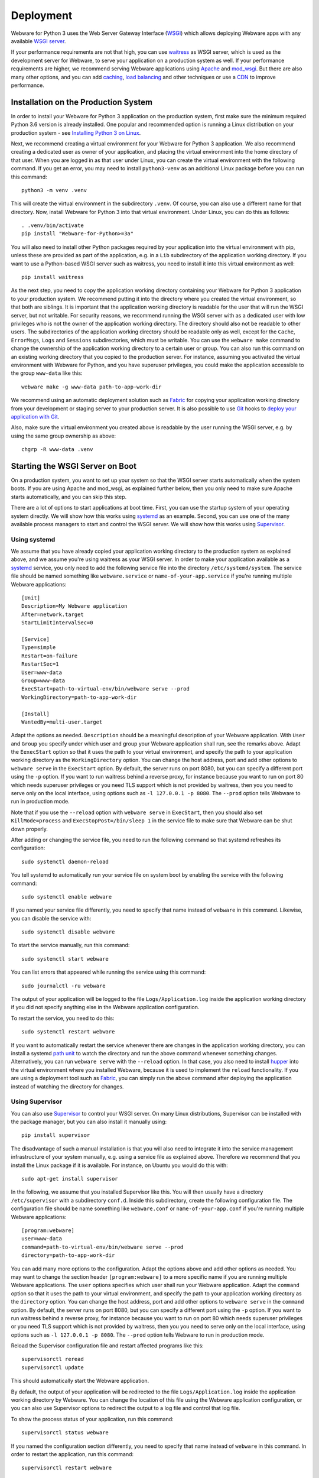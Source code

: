 .. _deployment:

Deployment
==========

Webware for Python 3 uses the Web Server Gateway Interface (WSGI_) which allows deploying Webware apps with any available `WSGI server`_.

If your performance requirements are not that high, you can use `waitress`_ as WSGI server, which is used as the development server for Webware, to serve your application on a production system as well. If your performance requirements are higher, we recommend serving Webware applications using Apache_ and mod_wsgi_. But there are also many other options, and you can add  caching_, `load balancing`_ and other techniques or use a CDN_ to improve performance.

.. _WSGI: https://wsgi.readthedocs.io/en/latest/learn.html
.. _WSGI server: https://www.fullstackpython.com/wsgi-servers.html
.. _waitress: https://docs.pylonsproject.org/projects/waitress/
.. _Apache: https://httpd.apache.org/
.. _mod_wsgi: https://modwsgi.readthedocs.io
.. _caching: https://www.mnot.net/cache_docs/
.. _load balancing: https://en.wikipedia.org/wiki/Load_balancing_(computing)
.. _CDN: https://en.wikipedia.org/wiki/Content_delivery_network


Installation on the Production System
-------------------------------------
In order to install your Webware for Python 3 application on the production system, first make sure the minimum required Python 3.6 version is already installed. One popular and recommended option is running a Linux distribution on your production system - see `Installing Python 3 on Linux`_.

.. _Installing Python 3 on Linux: https://docs.python-guide.org/starting/install3/linux/

Next, we recommend creating a virtual environment for your Webware for Python 3 application. We also recommend creating a dedicated user as owner of your application, and placing the virtual environment into the home directory of that user. When you are logged in as that user under Linux, you can create the virtual environment with the following command. If you get an error, you may need to install ``python3-venv`` as an additional Linux package before you can run this command::

    python3 -m venv .venv

This will create the virtual environment in the subdirectory ``.venv``. Of course, you can also use a different name for that directory. Now, install Webware for Python 3 into that virtual environment. Under Linux, you can do this as follows::

    . .venv/bin/activate
    pip install "Webware-for-Python>=3a"

You will also need to install other Python packages required by your application into the virtual environment with pip, unless these are provided as part of the application, e.g. in a ``Lib`` subdirectory of the application working directory. If you want to use a Python-based WSGI server such as waitress, you need to install it into this virtual environment as well::

   pip install waitress

As the next step, you need to copy the application working directory containing your Webware for Python 3 application to your production system. We recommend putting it into the directory where you created the virtual environment, so that both are siblings. It is important that the application working directory is readable for the user that will run the WSGI server, but not writable. For security reasons, we recommend running the WSGI server with as a dedicated user with low privileges who is not the owner of the application working directory. The directory should also not be readable to other users. The subdirectories of the application working directory should be readable only as well, except for the ``Cache``, ``ErrorMsgs``, ``Logs`` and ``Sessions`` subdirectories, which must be writable. You can use the ``webware make`` command to change the ownership of the application working directory to a certain user or group. You can also run this command on an existing working directory that you copied to the production server. For instance, assuming you activated the virtual environment with Webware for Python, and you have superuser privileges, you could make the application accessible to the group ``www-data`` like this::

    webware make -g www-data path-to-app-work-dir

We recommend using an automatic deployment solution such as Fabric_ for copying your application working directory from your development or staging server to your production server. It is also possible to use Git_ hooks to `deploy your application with Git`_.

.. _Fabric: https://www.fabfile.org/
.. _Git: https://git-scm.com/
.. _Deploy your application with Git: https://buddy.works/blog/how-deploy-projects-with-git

Also, make sure the virtual environment you created above is readable by the user running the WSGI server, e.g. by using the same group ownership as above::

    chgrp -R www-data .venv


Starting the WSGI Server on Boot
--------------------------------

On a production system, you want to set up your system so that the WSGI server starts automatically when the system boots. If you are using Apache and mod_wsgi, as explained further below, then you only need to make sure Apache starts automatically, and you can skip this step.

There are a lot of options to start applications at boot time. First, you can use the startup system of your operating system directly. We will show how this works using systemd_ as an example. Second, you can use one of the many available process managers to start and control the WSGI server. We will show how this works using Supervisor_.

.. _systemd: https://github.com/systemd/systemd
.. _Supervisor: http://supervisord.org/

Using systemd
~~~~~~~~~~~~~

We assume that you have already copied your application working directory to the production system as explained above, and we assume you're using waitress as your WSGI server. In order to make your application available as a systemd_ service, you only need to add the following service file into the directory ``/etc/systemd/system``. The service file should be named something like ``webware.service`` or ``name-of-your-app.service`` if you're running multiple Webware applications::

    [Unit]
    Description=My Webware application
    After=network.target
    StartLimitIntervalSec=0

    [Service]
    Type=simple
    Restart=on-failure
    RestartSec=1
    User=www-data
    Group=www-data
    ExecStart=path-to-virtual-env/bin/webware serve --prod
    WorkingDirectory=path-to-app-work-dir

    [Install]
    WantedBy=multi-user.target

Adapt the options as needed. ``Description`` should be a meaningful description of your Webware application. With ``User`` and ``Group`` you specify under which user and group your Webware application shall run, see the remarks above. Adapt the ``EexecStart`` option so that it uses the path to your virtual environment, and specify the path to your application working directory as the ``WorkingDirectory`` option. You can change the host address, port and add other options to ``webware serve`` in the ``ExecStart`` option. By default, the server runs on port 8080, but you can specify a different port using the ``-p`` option. If you want to run waitress behind a reverse proxy, for instance because you want to run on port 80 which needs superuser privileges or you need TLS support which is not provided by waitress, then you you need to serve only on the local interface, using options such as ``-l 127.0.0.1 -p 8080``. The ``--prod`` option tells Webware to run in production mode.

Note that if you use the ``--reload`` option with ``webware serve`` in ``ExecStart``, then you should also set ``KillMode=process`` and ``ExecStopPost=/bin/sleep 1`` in the service file to make sure that Webware can be shut down properly.

After adding or changing the service file, you need to run the following command so that systemd refreshes its configuration::

    sudo systemctl daemon-reload

You tell systemd to automatically run your service file on system boot by enabling the service with the following command::

    sudo systemctl enable webware

If you named your service file differently, you need to specify that name instead of ``webware`` in this command. Likewise, you can disable the service with::

    sudo systemctl disable webware

To start the service manually, run this command::

    sudo systemctl start webware

You can list errors that appeared while running the service using this command::

    sudo journalctl -ru webware

The output of your application will be logged to the file ``Logs/Application.log`` inside the application working directory if you did not specify anything else in the Webware application configuration.

To restart the service, you need to do this::

    sudo systemctl restart webware

If you want to automatically restart the service whenever there are changes in the application working directory, you can install a systemd `path unit`_ to watch the directory and run the above command whenever something changes. Alternatively, you can run ``webware serve`` with the ``--reload`` option. In that case, you also need to install hupper_ into the virtual environment where you installed Webware, because it is used to implement the ``reload`` functionality. If you are using a deployment tool such as Fabric_, you can  simply run the above command after deploying the application instead of watching the directory for changes.

.. _path unit: https://www.redhat.com/sysadmin/introduction-path-units
.. _hupper: https://github.com/Pylons/hupper

Using Supervisor
~~~~~~~~~~~~~~~~

You can also use Supervisor_ to control your WSGI server. On many Linux distributions, Supervisor can be installed with the package manager, but you can also install it manually using::

    pip install supervisor

The disadvantage of such a manual installation is that you will also need to integrate it into the service management infrastructure of your system manually, e.g. using a service file as explained above. Therefore we recommend that you install the Linux package if it is available. For instance, on Ubuntu you would do this with::

    sudo apt-get install supervisor

In the following, we assume that you installed Supervisor like this. You will then usually have a directory ``/etc/supervisor`` with a subdirectory ``conf.d``. Inside this subdirectory, create the following configuration file.  The configuration file should be name something like ``webware.conf`` or ``name-of-your-app.conf`` if you're running multiple Webware applications::

    [program:webware]
    user=www-data
    command=path-to-virtual-env/bin/webware serve --prod
    directory=path-to-app-work-dir

You can add many more options to the configuration. Adapt the options above and add other options as needed. You may want to change the section header ``[program:webware]`` to a more specific name if you are running multiple Webware applications. The ``user`` options specifies which user shall run your Webware application. Adapt the ``command`` option so that it uses the path to your virtual environment, and specify the path to your application working directory as the ``directory`` option. You can change the host address, port and add other options to ``webware serve`` in the ``command`` option. By default, the server runs on port 8080, but you can specify a different port using the ``-p`` option. If you want to run waitress behind a reverse proxy, for instance because you want to run on port 80 which needs superuser privileges or you need TLS support which is not provided by waitress, then you you need to serve only on the local interface, using options such as ``-l 127.0.0.1 -p 8080``. The ``--prod`` option tells Webware to run in production mode.

Reload the Supervisor configuration file and restart affected programs like this::

    supervisorctl reread
    supervisorctl update

This should automatically start the Webware application.

By default, the output of your application will be redirected to the file ``Logs/Application.log`` inside the application working directory by Webware. You can change the location of this file using the Webware application configuration, or you can also use Supervisor options to redirect the output to a log file and control that log file.

To show the process status of your application, run this command::

    supervisorctl status webware

If you named the configuration section differently, you need to specify that name instead of ``webware`` in this command. In order to restart the application, run this command::

    supervisorctl restart webware

If you want to automatically restart whenever there are changes in the application working directory, you can for example use Supervisor to run a separate program that watches the directory using inotify_, and runs the above command whenever something changes, or you can run ``webware serve`` with the ``--reload`` option. In that case, as explained above, you also need to install hupper_ into the virtual environment where you installed Webware. If you are using a deployment tool such as Fabric_, you can  simply run the above command after deploying the application instead of watching the directory for changes.

.. _inotify: https://www.linuxjournal.com/content/linux-filesystem-events-inotify


Logfile Rotation
----------------

The application log file (which you will find in ``Logs/Application.log`` inside the application working directory by default) will increase in size over time. We recommend configuring logrotate_ to rotate this log file, since this does not happen automatically. On most Linux distributions, logrotate is already pre-installed and you just need to put a configuration file like this into the folder ``/etc/logrotate.d``::

    path-to-app-work-dir/Logs/Application.log {
      weekly
      rotate 9
      copytruncate
      compress
      dateext
      missingok
      notifempty
      su www-data www-data
    }

.. _logrotate: https://github.com/logrotate/logrotate

Modify the configuration as you see fit. The ``su`` directive should specify the user and the group under which the WSGI server is running. Note that you can specify more than one log path and/or use wildcards, so that you can apply the same configuration to several Webware applications and avoid repeating the same options.

Assuming you created the configuration file as ``/etc/logrotate.d/webware``, you can test it with this command::

    logrotate -f /etc/logrotate.d/webware


Running behind a Reverse Proxy
------------------------------

There are several reasons why you may want to run the WSGI server that is serving your Webware application behind a reverse proxy. First, it can serve as a kind of load balancer, redirecting traffic to other applications or static files away from your Webware application and request the WSGI server only for the dynamic content where it is really needed. Second, it can provide TLS encryption in order to support HTTPS connections, compress data going in and out the server, and cache frequently used content, and is optimized to do all of this very quickly. If you're using the waitress WSGI server, this is an important issue, since waitress itself does not provide TLS support. Third, a reverse proxy also adds another security layer to your production system. In the following we show how you can use Apache_ and NGINX_ as reverse proxy for your Webware application.

Again, if you are using Apache and mod_wsgi, as explained further below, then you normally don't need a separate proxy server, and you can skip this step.

Using Apache as Reverse Proxy
~~~~~~~~~~~~~~~~~~~~~~~~~~~~~

The first thing you need to do after installing Apache_ is to enable the Apache mod_proxy_ and mod_proxy_http_ modules. You can usually do this as follows::

    sudo a2enmod proxy proxy_http

.. _mod_proxy: https://httpd.apache.org/docs/current/mod/mod_proxy.html
.. _mod_proxy_http: https://httpd.apache.org/docs/current/mod/mod_proxy_http.html

At this point, you may want to enable other Apache modules as well. For instance, if you want to use encryption with TLS (HTTPS connections), you need to also enable the mod_ssl_ module::

    sudo a2enmod ssl

.. _mod_ssl: https://httpd.apache.org/docs/current/mod/mod_ssl.html

Maybe you want to enable some more modules providing load balancing capabilities, such as mod_proxy_balancer_ and mod_lbmethod_byrequests_. We won't cover these modules in this deployment guide, but keep in mind that they are available if you need to scale up.

.. _mod_proxy_balancer: https://httpd.apache.org/docs/current/mod/mod_proxy_balancer.html
.. _mod_lbmethod_byrequests: https://httpd.apache.org/docs/current/mod/mod_lbmethod_byrequests.html

Assuming you configured the WSGI server to run on port 8080 using the localhost interface 127.0.0.1, you now need to add the following directives to your Apache configuration::

    ProxyPass / http://127.0.0.1:8080/
    ProxyPassReverse / http://127.0.0.1:8080/

Note: Do *not* set ``SSLProxyEngine On``, even if you want to communicate via HTTPS with your clients. You would only need this when the communication between Apache and the WSGI server is encrypted as well, which is usually not necessary, particularly if you run the reverse proxy and the WSGI server on the same machine, and would only work with WSGI servers that support encryption.

If you want to support encryption, you also need to create a server certificate and specify it in your Apache configuration. For testing only, a self-signed certificate will do, which may be already installed and configured. In the Internet you will find many instructions for creating a real server certificate and configuring Apache to use it.

Reload Apache after any changes you make to the configuration, e.g. with ``systemctl reload apache2`` or ``apachectl -k graceful``.

The two lines of configuration above make Apache work as a reverse proxy for any URL, i.e. all traffic is passed on to the WSGI server. This means that the WSGI server will also deliver any static assets that are part of your application, like images, CSS scripts, JavaScript files or static HTML pages. This is inefficient and creates an unnecessary load on the WSGI server. It is much more efficient if you let Apache serve the static assets. To achieve this, use the following Apache configuration::

    Alias /static path-to-app-work-dir/Static
    <Directory path-to-app-work-dir/Static>
        Require all granted
    </Directory>
    ProxyPass /static !
    ProxyPass / http://127.0.0.1:8080/
    ProxyPassReverse / http://127.0.0.1:8080/

With this configuration, you can access the static assets in the ``Static`` subdirectory of the application working directory with the URL prefix ``/static``, while everything else will be passed on to the WSGI server and handled by Webware for Python.

You can also do it the other way around, e.g. let everything behind the prefix ``/app`` be handled by Webware for Python, and everything else looked up as a static asset in the ``Static`` subdirectory of the application working directory, using a configuration like this::

    DocumentRoot path-to-app-work-dir/Static
    <Directory path-to-app-work-dir/Static>
        Require all granted
    </Directory>
    ProxyPass /app http://127.0.0.1:8080/
    ProxyPassReverse /app http://127.0.0.1:8080/

In this case, you should also tell the Webware application that you are using the ``/app`` prefix. If you are running the waitress server with ``webware serve`` you can do so using the ``--url-prefix`` command line option::

    webware serve -l 127.0.0.1 -p 8080 --url-prefix /app --prod

This prefix will then be passed to Webware in the ``SCRIPT_NAME`` environment variable, which is used when determining the ``servletPath()`` of a Webware ``HTTPRequest``.

Similarly, to tell Webware that you are using HTTPS connections, you can use the ``--url-scheme`` command line option::

    webware serve -l 127.0.0.1 -p 8080 --url-schema https --prod

You should then also add the following line to the Apache configuration::

    RequestHeader set X-Forwarded-Proto https

If you want to override WSGI environment variables using proxy headers, you need to add the options ``--trusted-proxy`` and ``trusted-proxy-headers`` to the ``webware serve`` command.

See also the remarks on `running behind a reverse proxy`_ in the `waitress documentation`_.

.. _running behind a reverse proxy: https://docs.pylonsproject.org/projects/waitress/en/stable/reverse-proxy.html
.. _waitress documentation: https://docs.pylonsproject.org/projects/waitress/

Using NGINX as a Reverse Proxy
~~~~~~~~~~~~~~~~~~~~~~~~~~~~~~

Frequently, NGINX_ is used instead of Apache as a reverse proxy, because it is more lightweight and performs a bit better when serving static content. Contrary to Apache, you don't need to enable any additional modules to make NGINX work as a reverse proxy.

After `installing NGINX`_ and configuring the WSGI server to run on port 8080 using the localhost interface 127.0.0.1, you now need to add the following lines to your NGINX configuration::

    location /static {
       alias path-to-app-work-dir/Static;
    }

    location / {
       proxy_pass http://127.0.0.1:8080/;

       proxy_set_header Host $host;
       proxy_set_header X-Forwarded-Proto $scheme;
       proxy_set_header X-Forwarded-For $proxy_add_x_forwarded_for;
       proxy_set_header X-Forwarded-Host $host;
       proxy_set_header X-Forwarded-Port $server_port;
       proxy_set_header X-Real-IP $remote_addr;
    }

.. _NGINX: https://www.nginx.com/
.. _installing NGINX: https://docs.nginx.com/nginx/admin-guide/installing-nginx/installing-nginx-open-source/

If you want to support encryption, you also need to create a server certificate and specify it in your NGINX configuration. For testing only, a self-signed certificate will do, which may be already installed. In the Internet you will find many instructions for creating a real server certificate and configuring NGINX to use it.

After reloading the NGINX configuration, e.g. with ``nginx -s reload``, NGINX should now act as a reverse proxy and deliver your Webware application at the root URL, and static content in the ``Static`` subdirectory of the application working directory with the URL prefix ``/static``.

If you want to do it the other way around, i.e. serve any static assets at the root URL, and your Webware application with the URL prefix ``/app``, use this configuration instead::

    root path-to-app-work-dir/Static

    location / {
    }

    location /app {
       proxy_pass http://127.0.0.1:8080/;

       proxy_set_header Host $host;
       proxy_set_header X-Forwarded-Proto $scheme;
       proxy_set_header X-Forwarded-For $proxy_add_x_forwarded_for;
       proxy_set_header X-Forwarded-Host $host;
       proxy_set_header X-Forwarded-Port $server_port;
       proxy_set_header X-Real-IP $remote_addr;
    }

In this case, you should also tell the Webware application that you are using the ``/app`` prefix. If you are running the waitress server with ``webware serve`` you can do so using the ``--url-prefix`` command line option::

    webware serve -l 127.0.0.1 -p 8080 --url-prefix /app --prod

This prefix will then be passed to Webware in the ``SCRIPT_NAME`` environment variable, which is used when determining the ``servletPath()`` of a Webware ``HTTPRequest``.

If you want to override WSGI environment variables using proxy headers, you need to add the options ``--trusted-proxy`` and ``trusted-proxy-headers`` to the ``webware serve`` command.

See also the remarks on `running behind a reverse proxy`_ in the `waitress documentation`_.


Using Apache and mod_wsgi
-------------------------

While you can deploy Webware applications using the waitress WSGI server, as explained above, or run the application with other possibly better performing WSGI servers, as explained further below, our recommended way of deploying Webware application is using Apache_ and mod_wsgi_, since it combines excellent performance with low installation and maintenance effort. In particular, you will not need to care about running a separate WSGI server and starting it automatically, because this is handled by mod_wsgi already, and you will not need to install a reverse proxy, because you can use Apache to server the static content and dispatch to Webware via mod_wsgi for the dynamic content. The Apache web server can also care about everything that is needed to serve your content securely via HTTPS.

The first thing you need is to make sure that Apache is installed on your production system with the `"worker" MPM module`_. On some systems, the "prefork" MPM module is still the default, but "worker" is much better suited for our purposes. See also the section on `processes and threading`_ in the `mod_wsgi documentation`_.

.. _"worker" MPM module: https://httpd.apache.org/docs/current/mod/worker.html
.. _mod_wsgi documentation: https://modwsgi.readthedocs.io/
.. _processes and threading: https://modwsgi.readthedocs.io/en/develop/user-guides/processes-and-threading.html

Next you will need to install mod_wsgi. If possible, install a version that is available as a binary package for your system. There may be different versions of mod_wsgi available. Make sure you install the one for the Apache version running on your system and the Python version you are using in your Webware application. The package may be called something like "apache2-mod_wsgi-python3" or "libapache2-mod-wsgi-py3". If no suitable, current version of mod_wsgi is available, you will need to `install mood_wsgi from source`_.

.. _install mood_wsgi from source: https://modwsgi.readthedocs.io/en/develop/user-guides/quick-installation-guide.html

After installation, the module should be already enabled, but to be sure, enable the mod_wsgi Apache module with the following command::

    sudo a2enmod wsgi

At this point, you may want to enable other Apache modules as well. For instance, if you want to use encryption with TLS (HTTPS connections), you need to also enable the mod_ssl_ module::

    sudo a2enmod ssl

In that case, you also need to create a server certificate and specify it in your Apache configuration. For testing only, a self-signed certificate will do, which may be already installed and configured. In the Internet you will find many instructions for creating a real server certificate and configuring Apache to use it.

Add the following lines to your Apache configuration in order to serve your Webware application under the root URL, and static assets under the URL prefix ``/static``::

    Alias /static path-to-app-work-dir/Static

    <Directory path-to-app-work-dir/Static>
        Require all granted
    </Directory>

    WSGIDaemonProcess webware threads=20 python-home=path-to-virtual-env
    WSGIProcessGroup webware

    WSGIScriptAlias / path-to-app-work-dir/Scripts/WSGIScript.py

    <Directory path-to-app-work-dir/Scripts>
        Require all granted
    </Directory>

Note that ``path-to-virtual-env`` should really be the path of the directory containing the virtual environment where you installed Webware for Python 3 and other requirements for your Webware application, not the path to the Python interpreter.

Reload Apache after any changes you make to the configuration, e.g. with ``systemctl reload apache2`` or ``apachectl -k graceful``.

If you want to do it the other way around, i.e. serve any static assets at the root URL, and your Webware application with the URL prefix ``/app``, use this configuration instead::

    DocumentRoot path-to-app-work-dir/Static

    <Directory path-to-app-work-dir/Static>
        Require all granted
    </Directory>

    WSGIDaemonProcess webware threads=20 python-home=path-to-virtual-env
    WSGIProcessGroup webware

    WSGIScriptAlias /app path-to-app-work-dir/Scripts/WSGIScript.py

    <Directory path-to-app-work-dir/Scripts>
        Require all granted
    </Directory>

In this case, the prefix ``/app`` will be also passed to Webware by mod_wsgi in the ``SCRIPT_NAME`` environment variable, and is considered when determining the ``servletPath()`` of a Webware ``HTTPRequest``.

You can test the Apache configuration for errors with the command ``apache2ctl configtest``.  To debug problems with mod_wsgi, you can also use these settings in the Apache configuration::

    LogLevel info
    WSGIVerboseDebugging On

A frequent problem is that the virtual environment into which you installed Webware uses a different Python version than the one that the currently enabled mod_wsgi module was built for. In this case, re-create the virtual environment with the proper Python version, or install a mod_wsgi module that was built for the Python version you are using in your Webware application.

The output of your application will be logged to the file ``Logs/Application.log`` inside the application working directory if you did not specify anything else in the Webware application configuration (see also `Logfile Rotation`_).

Note that mod_wsgi can be operated in two modes, "embedded mode" and "daemon mode". The above configuration uses "daemon mode" which is the recommended mode for running Webware applications, even if "embedded mode" is the default mode for historical reasons. The configuration creates one "process group" called "webware". You can adapt and optimize the configuration by setting various options, like this::

    WSGIDaemonProcess webware \
    user=www-data group=www-data \
    threads=15 \
    python-home=path-to-virtual-env \
    display-name='%{GROUP}' \
    lang='de_DE.UTF-8' locale='de_DE.UTF-8' \
    queue-timeout=45 socket-timeout=60 connect-timeout=15 \
    request-timeout=60 inactivity-timeout=0 startup-timeout=15 \
    deadlock-timeout=60 graceful-timeout=15 eviction-timeout=0 \
    restart-interval=0 shutdown-timeout=5 maximum-requests=0

You can also define more than one process group, and use different process groups for different applications. In this case, mod_macro_ can be useful to avoid specifying the same options multiple times. It can be used like this to define different groups with a different number of threads that are created in each daemon process::

    <Macro WSGIProcess $name $threads>
        WSGIDaemonProcess $name \
        user=www-data group=www-data \
        threads=$threads \
        display-name='%{GROUP}' \
        lang='de_DE.UTF-8' locale='de_DE.UTF-8' \
        queue-timeout=45 socket-timeout=60 connect-timeout=15 \
        request-timeout=60 inactivity-timeout=0 startup-timeout=15 \
        deadlock-timeout=60 graceful-timeout=15 eviction-timeout=0 \
        restart-interval=0 shutdown-timeout=5 maximum-requests=0
    </Macro>

    Use WSGIProcess app1 25

    WSGIScriptAlias /app1 \
        path-to-app1-work-dir/Scripts/WSGIScript.py process-group=app1

    <Directory path-to-app1-work-dir/Scripts>
        Require all granted
    </Directory>

    Use WSGIProcess app2 10

    WSGIScriptAlias /app2 \
        path-to-app2-work-dir/Scripts/WSGIScript.py process-group=app2

    <Directory path-to-app2-work-dir/Scripts>
        Require all granted
    </Directory>

.. _mod_macro: https://httpd.apache.org/docs/current/mod/mod_macro.html

In the above configurations, we are running only one process per process group, but multiple threads. The first app will use 25 threads, while the second app will use only 10. The WSGI environment variable ``wsgi.multithread`` will be set to ``True``, while ``wsgi.multiprocess`` will be set to ``False``. You can check these settings in your Webware application. The ThreadedAppServer of the legacy Webware for Python 2 used the same single process, multiple threads model, and is the recommended, tried and tested way to run Webware applications. But with Webware for Python 3, you can also configure mod_wsgi and other WSGI servers to run Webware applications using multiple processes, each using one or more threads. This may achieve better performance if you have many requests and your application is CPU-bound, because the GIL_ in Python prevents CPU-bound threads from executing in parallel. For typical I/O-bound web application, which spend most of their time waiting for the database, this is usually not a big problem. For certain applications you may want to try out the multi process model, but you need to be aware of special precautions and limitations that must be considered in this case. See the section `Caveats of Multiprocessing Mode`_ below and the section on `processes and threading`_ in the `mod_wsgi documentation`_.

.. _GIL: https://realpython.com/python-gil/

If you want to restart the daemon process after deploying a new version of the Webware application to the application working directory, you can do so by changing (touching) the WSGI file::

    touch Scripts/WSGIScript.py

The mod_wsgi documentation also explains how to `restart daemon processes`_ by sending a `SIGINT` signal, which can be also done by the Webware application itself, and it also explains how you can `monitor your application for code changes`_ and automatically restart in that case.

.. _restart daemon processes: https://modwsgi.readthedocs.io/en/develop/user-guides/reloading-source-code.html#restarting-daemon-processes
.. _monitor your application for code changes: https://modwsgi.readthedocs.io/en/develop/user-guides/reloading-source-code.html#monitoring-for-code-changes


Other WSGI servers
------------------

Depending on your production environment and the type of your application, it may make sense to deploy Webware applications with `other WSGI servers`_. In the following we will give some advice for configuring some of the more popular WSGI servers to run Webware applications.

.. _other WSGI servers: https://wsgi.readthedocs.io/en/latest/servers.html

Using Bjoern as WSGI server
~~~~~~~~~~~~~~~~~~~~~~~~~~~

Bjoern_ is a fast, lightweight WSGI server for Python, written in C using Marc Lehmann's high performance libev_ event loop and Ryan Dahl's http-parser_.

.. _Bjoern: https://github.com/jonashaag/bjoern
.. _libev: http://software.schmorp.de/pkg/libev.html
.. _http-parser: https://github.com/nodejs/http-parser

You first need to install ``libev4`` and ``libev-devel``, then you can ``pip install bjoern`` into the virtual environment where you already installed Webware.

In order to make use of Bjoern, you need to add the following at the end of the ``Scripts\WSGIScript.py`` file in the application working directory::

    from bjoern import run

    run(application, 'localhost', 8088)

Since Bjoern does not support the WSGI ``write()`` callable, you must configure Webware to not use this mechanism, by using the following settings at the top of the ``Scripts\WSGIScript.py``::

    settings = dict(WSGIWrite=False)

A systemd unit file at ``/etc/systemd/system/bjoern.service`` could look like this::

    [Unit]
    Description=Bjoern WSGI server running Webware application
    After=network.target
    StartLimitIntervalSec=0

    [Install]
    WantedBy=multi-user.target

    [Service]
    User=www-data
    Group=www-data
    PermissionsStartOnly=true
    WorkingDirectory=path-to-app-work-dir
    ExecStart=path-to-virtual-env/bin/python Scripts/WSGIScript.py
    TimeoutSec=600
    Restart=on-failure
    RuntimeDirectoryMode=775

You can then enable and run the service as follows::

    systemctl enable bjoern
    systemctl start bjoern

Using MeinHeld as WSGI server
~~~~~~~~~~~~~~~~~~~~~~~~~~~~~

MeinHeld_ is another lightweight, high performance WSGI server.

.. _MeinHeld: https://github.com/mopemope/meinheld

You first need to ``pip install meinheld`` into the virtual environment where you already installed Webware.

Add the following at the end of the ``Scripts\WSGIScript.py`` file in the application working directory in order to use MeinHeld::

    from meinheld import server

    server.listen(("127.0.0.1", 8080))
    server.run(application)

Similarly to Bjoern, you need to also adapt the settings at the top of the ``Scripts\WSGIScript.py`` file::

    settings = dict(WSGIWrite=False)

Using CherryPy as WSGI server
~~~~~~~~~~~~~~~~~~~~~~~~~~~~~

Cherrypy_ is a minimalist Python web framework that also contains a reliable, HTTP/1.1-compliant, WSGI thread-pooled webserver.

.. _Cherrypy: https://cherrypy.org/

TO make use of CherryPy’s WSGI server, add the following at the end of the ``Scripts\WSGIScript.py`` file in the application working directory::

    import cherrypy

    cherrypy.tree.graft(application, '/')
    cherrypy.server.unsubscribe()
    server = cherrypy._cpserver.Server()
    server.socket_host = '127.0.0.1'
    server.socket_port = 8080
    server.thread_pool = 30
    server.subscribe()
    cherrypy.engine.start()
    cherrypy.engine.block()

Using uWSGI as WSGI server
~~~~~~~~~~~~~~~~~~~~~~~~~~

The uWSGI_ project aims at developing a full stack for building hosting services, and it also contains a WSGI server component.

.. _uWSGI: https://uwsgi-docs.readthedocs.io/en/latest/WSGIquickstart.html

You first need to ``pip install uwsgi`` into the virtual environment where you already installed Webware.

You can start the uWSGI server component as follows::

    cd path-to-app-work-dir
    . ../.venv/bin/activate
    uwsgi --http-socket 127.0.0.1:8080 --threads 30 \\
        --virtualenv path-to-virtual-env --wsgi-file Scripts/WSGIScript.py

You can also create a systemd file to run this automatically when the system boots, as explained above.

Many more `uWSGI configuration options`_ are explained in the uWSGI documentation, we will not go into more details here.

.. _uWSGI configuration options: https://uwsgi-docs.readthedocs.io/en/latest/Options.html

Using Gunicorn as WSGI server
~~~~~~~~~~~~~~~~~~~~~~~~~~~~~

Gunicorn_ is a fast WSGI server for Unix using a pre-fork worker model.

.. _Gunicorn: https://gunicorn.org/

You first need to ``pip install gunicorn`` into the virtual environment where you already installed Webware.

You can start the Gunicorn WSGI server as follows::

    cd path-to-app-work-dir
    . ../.venv/bin/activate
    PYTHONPATH=Scripts gunicorn -b 127.0.0.1:8080 WSGIScript:application

You can also create a systemd file to run this automatically when the system boots, as explained above.

Many more `Gunicorn configuration options`_ are explained in the Gunicorn documentation, we will not go into more details here.

.. _Gunicorn configuration options: https://docs.gunicorn.org/en/latest/configure.html


Sourceless Installs
-------------------

When deploying a Webware application, you do not really need to copy the source code to the production system, it suffices to deploy the compiled compiled Python files. Though this is actually not considered a good practice, and it also does not really help to keep the source code secret (as it can be decompiled pretty easily), there may be reasons why you still want to do this, for instance to impede casual users to tinker with your code on the server.

To do this, you first need to compile all your Python files in the application working directory::

    cd path-to-app-work-dir
    . ../.venv/bin/activate
    python -OO -m compileall -b .

By activating the virtual environment, you make sure that you compile the source files with the proper Python version. The ``-b`` option puts the compiled files as siblings to the source files using the ``.pyc`` extension, which is essential here. The ``-OO`` option removes all assert statements and docstrings from the code.

If you want to serve contexts outside the application working directory, like the default Examples or Admin context, you need to compile these as well, in a similar way.

You can now remove all the source files except the WSGI script and the ``__pycache__`` directories, they are not needed on the production system any more::

    cd path-to-app-work-dir
    find . -type f -name '*.py' -delete -o \
           -type d -name 'Scripts' -prune -o \
           -type d -name __pycache__ -exec rm -rf {} \+

In order to make this work, you will also need to modify some settings in ``Configs/Application.config``, like this::

    ExtensionsToIgnore = {
        '.py', '.pyo', '.tmpl', '.bak', '.py_bak',
        '.py~', '.psp~', '.html~', '.tmpl~'
    }
    ExtensionCascadeOrder = ['.pyc', '.psp', '.html']
    FilesToHide = {
        '.*', '*~', '*.bak', '*.py_bak', '*.tmpl',
         '*.py', '*.pyo', '__init__.*', '*.config'
    }




Caveats of Multiprocessing Mode
-------------------------------

As explained above, it is possible to operate mod_wsgi and some other WSGI servers in multiprocessing mode, where several processes serve the same Webware application in parallel, or you can run several multithreaded WSGI servers in parallel, maybe even on different machines, and use a load balancer as a reverse proxy to distribute the load between the different servers.

This is totally doable, and may make sense in order to better utilize existing hardware. Because of the the GIL_, a multithreaded Python application will not be able to get the full performance from a multi-core machine when running a CPU-bound application. However, there are some caveats that you need to be aware of:

- The Webware TaskManager will be started with every Application process. If this is not what you want, you can change the ``RunTasks`` configuration setting to False, and run the TaskManager in a dedicated process.
- Some load balancers support "sticky sessions", identifying clients by their session cookies and dispatching them to the same server processes. But usually, in multiprocessing mode, you cannot guarantee that requests from the same client are served by the same process, and it would also partially defeat the whole purpose of running multiple processes. Therefore, the SessionMemoryStore, SessionFileStore and SessionDynamicStore are not suitable in that mode, since the session data that is created in the local memory of one process will not be available in a different process. Also, accessing session files from different processes simultaneously can be problematic. Instead, we recommend changing the ``SessionStore`` configuration setting to use the SessionRedisStore or the SessionMemcachedStore. Storing the session data in the database is also possible, but may degrade performance.
- When caching frequently used data in local memory, this will become less effective and waste memory when running multiple processes. Consider using a distributed caching system such as Redis_ or Memcached_ instead. If you are using the SessionRedisStore or the SessionMemcachedStore, you will need to install one of these systems anyway.
- Webware applications often store global, application wide state in class attributes of servlet classes or elsewhere in local memory. Again, be aware that this does not work any more if you are running the same application in multiple processes.
- Redirecting standard error and output to the same log file is not supported when running multiple processes, so the ``LogFilename`` setting should be set to None, and a different logging mechanism should be used. When using mod_wsgi you may need to use the ``WSGIRestrictStdout`` directive and log on that level. Future versions of Webware for Python 3 will address this problem and provide proper logging mechanisms instead of just printing to stdout.

.. _Redis: https://redis.io/
.. _Memcached: https://memcached.org/
